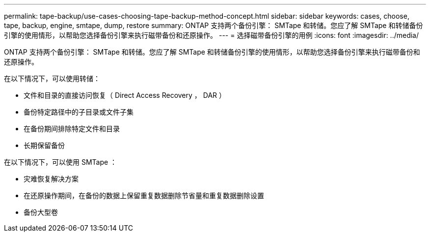 ---
permalink: tape-backup/use-cases-choosing-tape-backup-method-concept.html 
sidebar: sidebar 
keywords: cases, choose, tape, backup, engine, smtape, dump, restore 
summary: ONTAP 支持两个备份引擎： SMTape 和转储。您应了解 SMTape 和转储备份引擎的使用情形，以帮助您选择备份引擎来执行磁带备份和还原操作。 
---
= 选择磁带备份引擎的用例
:icons: font
:imagesdir: ../media/


[role="lead"]
ONTAP 支持两个备份引擎： SMTape 和转储。您应了解 SMTape 和转储备份引擎的使用情形，以帮助您选择备份引擎来执行磁带备份和还原操作。

在以下情况下，可以使用转储：

* 文件和目录的直接访问恢复（ Direct Access Recovery ， DAR ）
* 备份特定路径中的子目录或文件子集
* 在备份期间排除特定文件和目录
* 长期保留备份


在以下情况下，可以使用 SMTape ：

* 灾难恢复解决方案
* 在还原操作期间，在备份的数据上保留重复数据删除节省量和重复数据删除设置
* 备份大型卷

